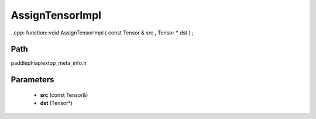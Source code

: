 .. _en_api_paddle_AssignTensorImpl:

AssignTensorImpl
-------------------------------

..cpp: function::void AssignTensorImpl ( const Tensor & src , Tensor * dst ) ;


Path
:::::::::::::::::::::
paddle\phi\api\ext\op_meta_info.h

Parameters
:::::::::::::::::::::
	- **src** (const Tensor&)
	- **dst** (Tensor*)

